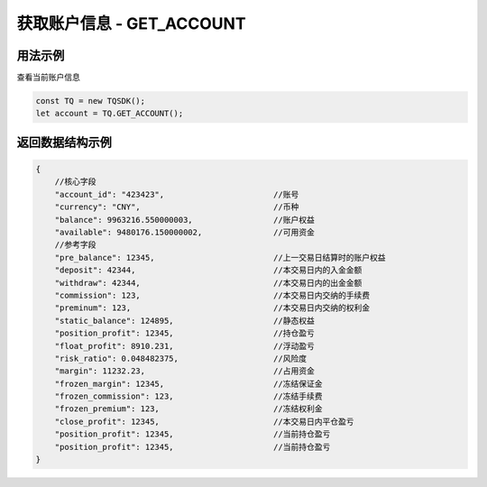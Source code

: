 .. _api_get_account:

获取账户信息 - GET_ACCOUNT
==================================

.. js:function:: GET_ACCOUNT()

    获取当前登录账户信息

    :returns: 返回当前登录的人民币账户对象。


用法示例
----------------------------------

查看当前账户信息

.. code-block:: javascript

    const TQ = new TQSDK();
    let account = TQ.GET_ACCOUNT();



返回数据结构示例
----------------------------------

.. code-block:: javascript

    {
        //核心字段
        "account_id": "423423",                       //账号
        "currency": "CNY",                            //币种
        "balance": 9963216.550000003,                 //账户权益
        "available": 9480176.150000002,               //可用资金
        //参考字段
        "pre_balance": 12345,                         //上一交易日结算时的账户权益
        "deposit": 42344,                             //本交易日内的入金金额
        "withdraw": 42344,                            //本交易日内的出金金额
        "commission": 123,                            //本交易日内交纳的手续费
        "preminum": 123,                              //本交易日内交纳的权利金
        "static_balance": 124895,                     //静态权益
        "position_profit": 12345,                     //持仓盈亏
        "float_profit": 8910.231,                     //浮动盈亏
        "risk_ratio": 0.048482375,                    //风险度
        "margin": 11232.23,                           //占用资金
        "frozen_margin": 12345,                       //冻结保证金
        "frozen_commission": 123,                     //冻结手续费
        "frozen_premium": 123,                        //冻结权利金
        "close_profit": 12345,                        //本交易日内平仓盈亏
        "position_profit": 12345,                     //当前持仓盈亏
        "position_profit": 12345,                     //当前持仓盈亏
    }

